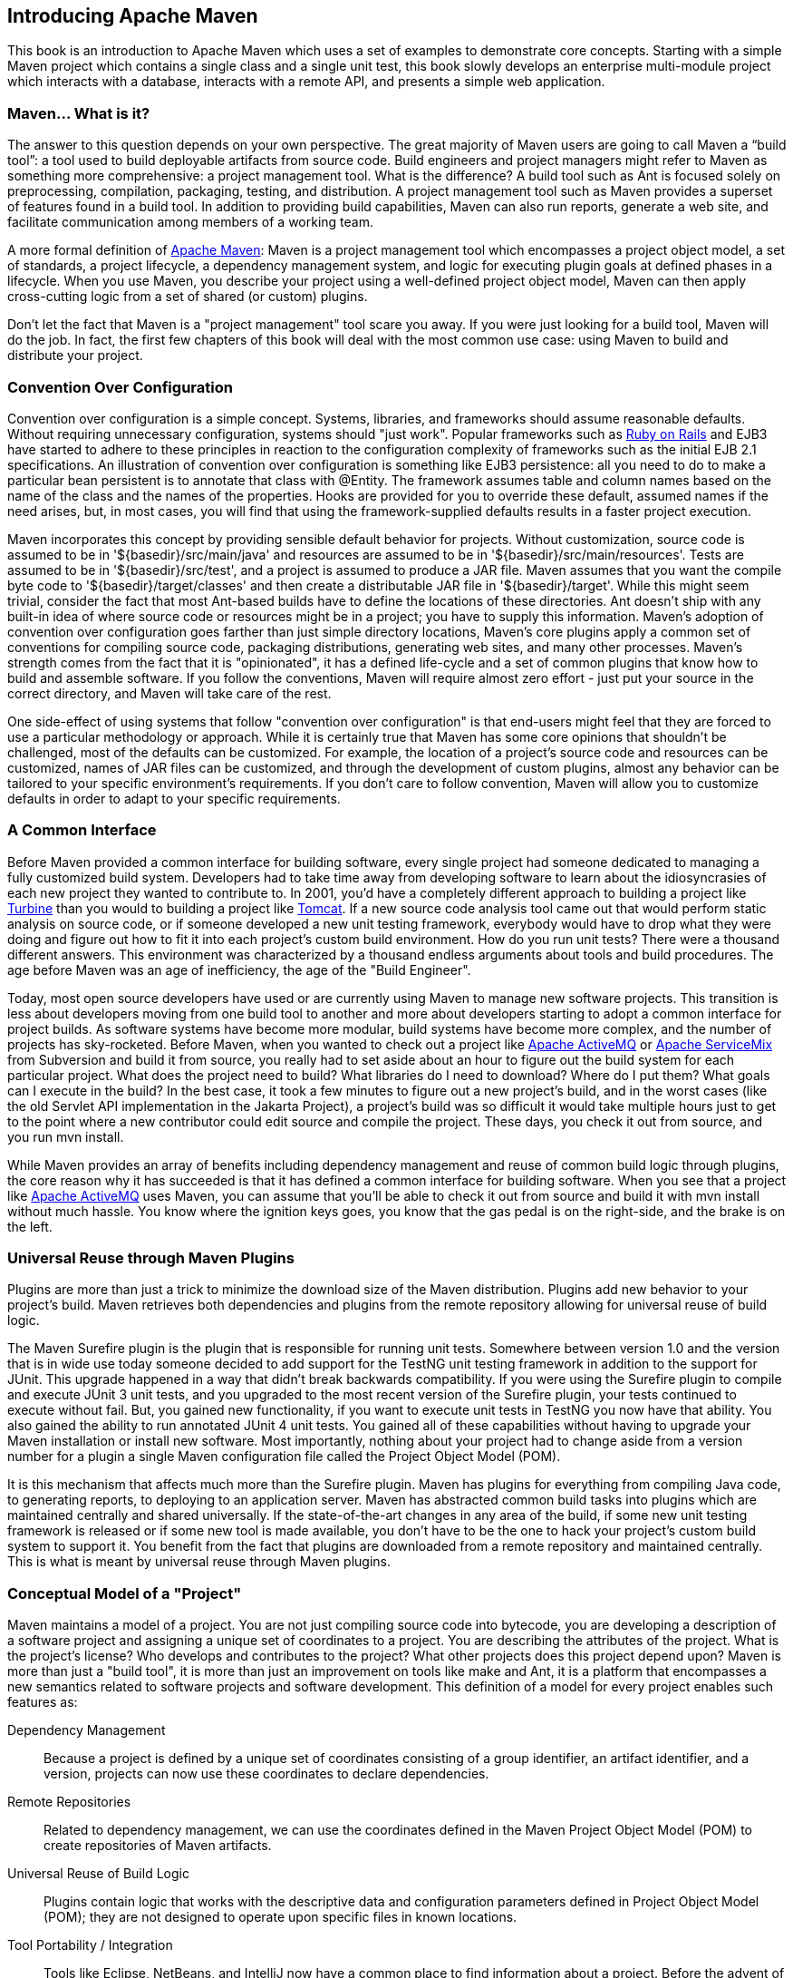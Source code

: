 [[introduction]]
== Introducing Apache Maven

This book is an introduction to Apache Maven which uses a set of
examples to demonstrate core concepts. Starting with a simple Maven
project which contains a single class and a single unit test, this
book slowly develops an enterprise multi-module project which
interacts with a database, interacts with a remote API, and presents a
simple web application.

[[introduction-sect-whatIsMaven]]
=== Maven... What is it?

The answer to this question depends on your own perspective. The great
majority of Maven users are going to call Maven a “build tool”: a tool
used to build deployable artifacts from source code. Build engineers
and project managers might refer to Maven as something more
comprehensive: a project management tool. What is the difference? A
build tool such as Ant is focused solely on preprocessing,
compilation, packaging, testing, and distribution. A project
management tool such as Maven provides a superset of features found in
a build tool. In addition to providing build capabilities, Maven can
also run reports, generate a web site, and facilitate communication
among members of a working team.

A more formal definition of http://maven.apache.org[Apache Maven]:
Maven is a project management tool which encompasses a project object
model, a set of standards, a project lifecycle, a dependency
management system, and logic for executing plugin goals at defined
phases in a lifecycle. When you use Maven, you describe your project
using a well-defined project object model, Maven can then apply
cross-cutting logic from a set of shared (or custom) plugins.

Don't let the fact that Maven is a "project management" tool scare you
away. If you were just looking for a build tool, Maven will do the
job. In fact, the first few chapters of this book will deal with the
most common use case: using Maven to build and distribute your
project.

[[installation-sect-conventionConfiguration]]
=== Convention Over Configuration

Convention over configuration is a simple concept. Systems, libraries,
and frameworks should assume reasonable defaults. Without requiring
unnecessary configuration, systems should "just work". Popular
frameworks such as http://www.rubyonrails.org/[Ruby on Rails] and EJB3
have started to adhere to these principles in reaction to the
configuration complexity of frameworks such as the initial EJB 2.1
specifications. An illustration of convention over configuration is
something like EJB3 persistence: all you need to do to make a
particular bean persistent is to annotate that class with @Entity.
The framework assumes table and column names based on the name of the
class and the names of the properties. Hooks are provided for you to
override these default, assumed names if the need arises, but, in most
cases, you will find that using the framework-supplied defaults
results in a faster project execution.

Maven incorporates this concept by providing sensible default behavior
for projects. Without customization, source code is assumed to be in
'+++${basedir}/src/main/java+++' and resources are assumed to be in
'+++${basedir}/src/main/resources+++'. Tests are assumed to be in
'+++${basedir}/src/test+++', and a project is assumed to produce a JAR
file. Maven assumes that you want the compile byte code to
'+++${basedir}/target/classes+++' and then create a distributable JAR file
in '+++${basedir}/target+++'. While this might seem trivial, consider the
fact that most Ant-based builds have to define the locations of these
directories. Ant doesn't ship with any built-in idea of where source
code or resources might be in a project; you have to supply this
information. Maven's adoption of convention over configuration goes
farther than just simple directory locations, Maven's core plugins
apply a common set of conventions for compiling source code, packaging
distributions, generating web sites, and many other processes. Maven's
strength comes from the fact that it is "opinionated", it has a
defined life-cycle and a set of common plugins that know how to build
and assemble software. If you follow the conventions, Maven will
require almost zero effort - just put your source in the correct
directory, and Maven will take care of the rest.

One side-effect of using systems that follow "convention over
configuration" is that end-users might feel that they are forced to
use a particular methodology or approach. While it is certainly true
that Maven has some core opinions that shouldn't be challenged, most
of the defaults can be customized. For example, the location of a
project's source code and resources can be customized, names of JAR
files can be customized, and through the development of custom
plugins, almost any behavior can be tailored to your specific
environment's requirements. If you don't care to follow convention,
Maven will allow you to customize defaults in order to adapt to your
specific requirements.

[[installation-sect-common-interface]]
=== A Common Interface

Before Maven provided a common interface for building software, every
single project had someone dedicated to managing a fully customized
build system. Developers had to take time away from developing
software to learn about the idiosyncrasies of each new project they
wanted to contribute to. In 2001, you'd have a completely different
approach to building a project like
http://turbine.apache.org/[Turbine] than you would to building a
project like http://tomcat.apache.org[Tomcat]. If a new source code
analysis tool came out that would perform static analysis on source
code, or if someone developed a new unit testing framework, everybody
would have to drop what they were doing and figure out how to fit it
into each project's custom build environment. How do you run unit
tests? There were a thousand different answers. This environment was
characterized by a thousand endless arguments about tools and build
procedures. The age before Maven was an age of inefficiency, the age
of the "Build Engineer".

Today, most open source developers have used or are currently using
Maven to manage new software projects. This transition is less about
developers moving from one build tool to another and more about
developers starting to adopt a common interface for project builds. As
software systems have become more modular, build systems have become
more complex, and the number of projects has sky-rocketed. Before
Maven, when you wanted to check out a project like
http://activemq.apache.org[Apache ActiveMQ] or
http://servicemix.apache.org[Apache ServiceMix] from Subversion and
build it from source, you really had to set aside about an hour to
figure out the build system for each particular project. What does the
project need to build? What libraries do I need to download? Where do
I put them? What goals can I execute in the build? In the best case,
it took a few minutes to figure out a new project's build, and in the
worst cases (like the old Servlet API implementation in the Jakarta
Project), a project's build was so difficult it would take multiple
hours just to get to the point where a new contributor could edit
source and compile the project. These days, you check it out from
source, and you run +mvn install+.

While Maven provides an array of benefits including dependency
management and reuse of common build logic through plugins, the core
reason why it has succeeded is that it has defined a common interface
for building software. When you see that a project like
http://wicket.apache.org[Apache ActiveMQ] uses Maven, you can assume
that you'll be able to check it out from source and build it with +mvn
install+ without much hassle. You know where the ignition keys goes,
you know that the gas pedal is on the right-side, and the brake is on
the left.

[[installation-sect-universal-reuse]]
=== Universal Reuse through Maven Plugins

Plugins are more than just a trick to minimize the download size of the
Maven distribution. Plugins add new behavior to your project's build.
Maven retrieves both dependencies and plugins from the remote repository
allowing for universal reuse of build logic.

The Maven Surefire plugin is the plugin that is responsible for
running unit tests. Somewhere between version 1.0 and the version that
is in wide use today someone decided to add support for the TestNG
unit testing framework in addition to the support for JUnit. This
upgrade happened in a way that didn't break backwards
compatibility. If you were using the Surefire plugin to compile and
execute JUnit 3 unit tests, and you upgraded to the most recent
version of the Surefire plugin, your tests continued to execute
without fail. But, you gained new functionality, if you want to
execute unit tests in TestNG you now have that ability. You also
gained the ability to run annotated JUnit 4 unit tests. You gained all
of these capabilities without having to upgrade your Maven
installation or install new software. Most importantly, nothing about
your project had to change aside from a version number for a plugin a
single Maven configuration file called the Project Object Model (POM).

It is this mechanism that affects much more than the Surefire
plugin. Maven has plugins for everything from compiling Java code, to
generating reports, to deploying to an application server. Maven has
abstracted common build tasks into plugins which are maintained
centrally and shared universally. If the state-of-the-art changes in
any area of the build, if some new unit testing framework is released
or if some new tool is made available, you don't have to be the one to
hack your project's custom build system to support it. You benefit
from the fact that plugins are downloaded from a remote repository and
maintained centrally. This is what is meant by universal reuse through
Maven plugins.

[[installation-sect-conceptual]]
=== Conceptual Model of a "Project"

Maven maintains a model of a project. You are not just compiling
source code into bytecode, you are developing a description of a
software project and assigning a unique set of coordinates to a
project. You are describing the attributes of the project. What is the
project's license? Who develops and contributes to the project? What
other projects does this project depend upon? Maven is more than just
a "build tool", it is more than just an improvement on tools like make
and Ant, it is a platform that encompasses a new semantics related to
software projects and software development. This definition of a model
for every project enables such features as:

Dependency Management::

   Because a project is defined by a unique set of coordinates
   consisting of a group identifier, an artifact identifier, and a
   version, projects can now use these coordinates to declare
   dependencies.

Remote Repositories::

   Related to dependency management, we can use the coordinates
   defined in the Maven Project Object Model (POM) to create
   repositories of Maven artifacts.

Universal Reuse of Build Logic::

   Plugins contain logic that works with the descriptive data and
   configuration parameters defined in Project Object Model (POM);
   they are not designed to operate upon specific files in known
   locations.

Tool Portability / Integration::

   Tools like Eclipse, NetBeans, and IntelliJ now have a common place
   to find information about a project. Before the advent of Maven,
   every IDE had a different way to store what was essentially a
   custom Project Object Model (POM). Maven has standardized this
   description, and while each IDE continues to maintain custom
   project files, they can be easily generated from the model.

Easy Searching and Filtering of Project Artifacts::

   Tools like Nexus allow you to index and search the contents of a
   repository using the information stored in the POM.

[[installation-sect-mavenAlternativeAnt]]
=== Is Maven an alternative to XYZ?

So, sure, Maven is an alternative to Ant, but
http://ant.apache.org[Apache Ant] continues to be a great, widely-used
tool. It has been the reigning champion of Java builds for years, and
you can integrate Ant build scripts with your project's Maven build
very easily. This is a common usage pattern for a Maven project. On
the other hand, as more and more open source projects move to Maven as
a project management platform, working developers are starting to
realize that Maven not only simplifies the task of build management,
it is helping to encourage a common interface between developers and
software projects. Maven is more of a platform than a tool, while you
could consider Maven an alternative to Ant, you are comparing apples
to oranges. "Maven" includes more than just a build tool.

This is the central point that makes all of the Maven vs. Ant, Maven
vs. Buildr, Maven vs. Gradle arguments irrelevant. Maven isn't totally
defined by the mechanics of your build system. It isn't about
scripting the various tasks in your build as much as it is about
encouraging a set of standards, a common interface, a life-cycle, a
standard repository format, a standard directory layout, etc. It
certainly isn't about what format the POM happens to be in (XML
vs. YAML vs. Ruby). Maven is much larger than that, and Maven refers
to much more than the tool itself. When this book talks of Maven, it
is referring to the constellation of software, systems, and standards
that support it. Buildr, Ivy, Gradle, all of these tools interact with
the repository format that Maven helped create, and you could just as
easily use a repository manager like Nexus to support a build written
entirely in Ant.

While Maven is an alternative to many of these tools, the community
needs to evolve beyond seeing technology as a zero-sum game between
unfriendly competitors in a competition for users and developers. This
might be how large corporations relate to one another, but it has very
little relevance to the way that open source communities work. The
headline "Who's winning? Ant or Maven?" isn't very constructive. If
you force us to answer this question, we're definitely going to say
that Maven is a superior alternative to Ant as a foundational
technology for a build; at the same time, Maven's boundaries are
constantly shifting and the Maven community is constantly trying to
seek out new ways to become more ecumenical, more inter-operable, more
cooperative. The core tenets of Maven are declarative builds,
dependency management, repository managers, universal reuse through
plugins, but the specific incarnation of these ideas at any given
moment is less important than the sense that the open source community
is collaborating to reduce the inefficiency of "enterprise-scale
builds".

[[installation-sect-compare-ant-maven]]
=== Comparing Maven with Ant

The authors of this book have no interest in creating a feud between
Apache Ant and Apache Maven, but we are also cognizant of the fact
that most organizations have to make a decision between the two
standard solutions: Apache Ant and Apache Maven. In this section, we
compare and contrast the tools.

Ant excels at build process, it is a build system modeled after make
with targets and dependencies. Each target consists of a set of
instructions which are coded in XML. There is a copy task and a javac
task as well as a jar task. When you use Ant, you supply Ant with
specific instructions for compiling and packaging your output. Look at
the following example of a simple 'build.xml' file:

[[ex-ant-sample]]
.A Simple Ant build.xml File
----
<project name="my-project" default="dist" basedir=".">
  <description>simple example build file</description>
    
  <!-- set global properties for this build -->
  <property name="src" location="src/main/java"/>
  <property name="build" location="target/classes"/>
  <property name="dist"  location="target"/>

  <target name="init">
    <!-- Create the time stamp -->
    <tstamp/>
    <!-- Create the build directory structure used by compile -->
    <mkdir dir="${build}"/>
  </target>

  <target name="compile" depends="init"
          description="compile the source " >
    <!-- Compile the java code from ${src} into ${build} -->
    <javac srcdir="${src}" destdir="${build}"/>
  </target>

  <target name="dist" depends="compile"
          description="generate the distribution" >
    <!-- Create the distribution directory -->
    <mkdir dir="${dist}/lib"/>

    <!-- Ouput into ${build} into a MyProject-${DSTAMP}.jar file -->
    <jar jarfile="${dist}/lib/MyProject-${DSTAMP}.jar" 
         basedir="${build}"/>
  </target>

  <target name="clean"
          description="clean up" >
    <!-- Delete the ${build} and ${dist} directory trees -->
    <delete dir="${build}"/>
    <delete dir="${dist}"/>
  </target>
</project>
----

In this simple Ant example, you can see how you have to tell Ant
exactly what to do. There is a compile goal which includes the +javac+
task that compiles the source in the 'src/main/java' directory to the
'target/classes' directory. You have to tell Ant exactly where your
source is, where you want the resulting bytecode to be stored, and how
to package this all into a JAR file. While there are some recent
developments that help make Ant less procedural, a developer's
experience with Ant is in coding a procedural language written in XML.

Contrast the previous Ant example with a Maven example. In Maven, to
create a JAR file from some Java source, all you need to do is create
a simple 'pom.xml', place your source code in
'+++${basedir}/src/main/java+++' and then run +mvn install+ from the
command line. The example Maven 'pom.xml' that achieves the same
results as the simple Ant file listed in <<ex-ant-sample>> is shown in
<<ex-maven-sample>>.

[[ex-maven-sample]]
.A Sample Maven pom.xml
----
<project>
  <modelVersion>4.0.0</modelVersion>
  <groupId>org.sonatype.mavenbook</groupId>
  <artifactId>my-project</artifactId>
  <version>1.0-SNAPSHOT</version>
</project>
----

That's all you need in your 'pom.xml'. Running +mvn install+ from the
command line will process resources, compile source, execute unit
tests, create a JAR, and install the JAR in a local repository for
reuse in other projects. Without modification, you can run +mvn site+
and then find an 'index.html' file in 'target/site' that contains
links to JavaDoc and a few reports about your source code.

Admittedly, this is the simplest possible example project containing
nothing more than some source code and producing a simple JAR. It is a
project which closely follows Maven conventions and doesn't require
any dependencies or customization. If we wanted to start customizing
the behavior, our 'pom.xml' is going to grow in size, and in the
largest of projects you can see collections of very complex Maven POMs
which contain a great deal of plugin customization and dependency
declarations. But, even when your project's POM files become more
substantial, they hold an entirely different kind of information from
the build file of a similarly sized project using Ant. Maven POMs
contain declarations: "This is a JAR project", and "The source code is
in 'src/main/java'". Ant build files contain explicit instructions:
"This is project", "The source is in 'src/main/java'", "Run javac
against this directory", "Put the results in 'target/classes'",
"Create a JAR from the ....", etc. Where Ant had to be explicit about
the process, there was something "built-in" to Maven that just knew
where the source code was and how it should be processed.

The differences between Ant and Maven in this example are:

Apache Ant::

  * Ant doesn't have formal conventions like a common project
     directory structure or default behavior. You have to tell Ant
     exactly where to find the source and where to put the
     output. Informal conventions have emerged over time, but they
     haven't been codified into the product.

  * Ant is procedural. You have to tell Ant exactly what to do and
     when to do it. You have to tell it to compile, then copy, then
     compress.

  * Ant doesn't have a lifecycle. You have to define goals and goal
     dependencies. You have to attach a sequence of tasks to each goal
     manually.

Apache Maven::

  * Maven has conventions. It knows where your source code is because
       you followed the convention. Maven's Compiler plugin put the
       bytecode in 'target/classes', and it produces a JAR file in
       target.

  * Maven is declarative. All you had to do was create a 'pom.xml'
     file and put your source in the default directory. Maven took
     care of the rest.

  * Maven has a lifecycle which was invoked when you executed +mvn
     install+. This command told Maven to execute a series of
     sequential lifecycle phases until it reached the install
     lifecycle phase. As a side-effect of this journey through the
     lifecycle, Maven executed a number of default plugin goals which
     did things like compile and create a JAR.

Maven has built-in intelligence about common project tasks in the form
of Maven plugins. If you wanted to write and execute unit tests, all
you would need to do is write the tests, place them in
'+++${basedir}/src/test/java+++', add a test-scoped dependency on
either TestNG or JUnit, and run +mvn test+. If you wanted to deploy a
web application and not a JAR, all you would need to do is change your
project type to +war+ and put your docroot in
'+++${basedir}/src/main/webapp+++'. Sure, you can do all of this with
Ant, but you will be writing the instructions from scratch. In Ant,
you would first have to figure out where the JUnit JAR file should
be. Then you would have to create a classpath that includes the JUnit
JAR file. Then you would tell Ant where it should look for test source
code, write a goal that compiles the test source to bytecode, and
execute the unit tests with JUnit.

Without supporting technologies like antlibs and Ivy (even with these
supporting technologies), Ant has the feeling of a custom procedural
build. An efficient set of Maven POMs in a project which adheres to
Maven's assumed conventions has surprisingly little XML compared to
the Ant alternative. Another benefit of Maven is the reliance on
widely-shared Maven plugins. Everyone uses the Maven Surefire plugin
for unit testing, and if someone adds support for a new unit testing
framework, you can gain new capabilities in your own build by just
incrementing the version of a particular Maven plugin in your
project's POM.

The decision to use Maven or Ant isn't a binary one, and Ant still has
a place in a complex build. If your current build contains some highly
customized process, or if you've written some Ant scripts to complete
a specific process in a specific way that cannot be adapted to the
Maven standards, you can still use these scripts with Maven. Ant is
made available as a core Maven plugin. Custom Maven plugins can be
implemented in Ant, and Maven projects can be configured to execute
Ant scripts within the Maven project lifecycle.